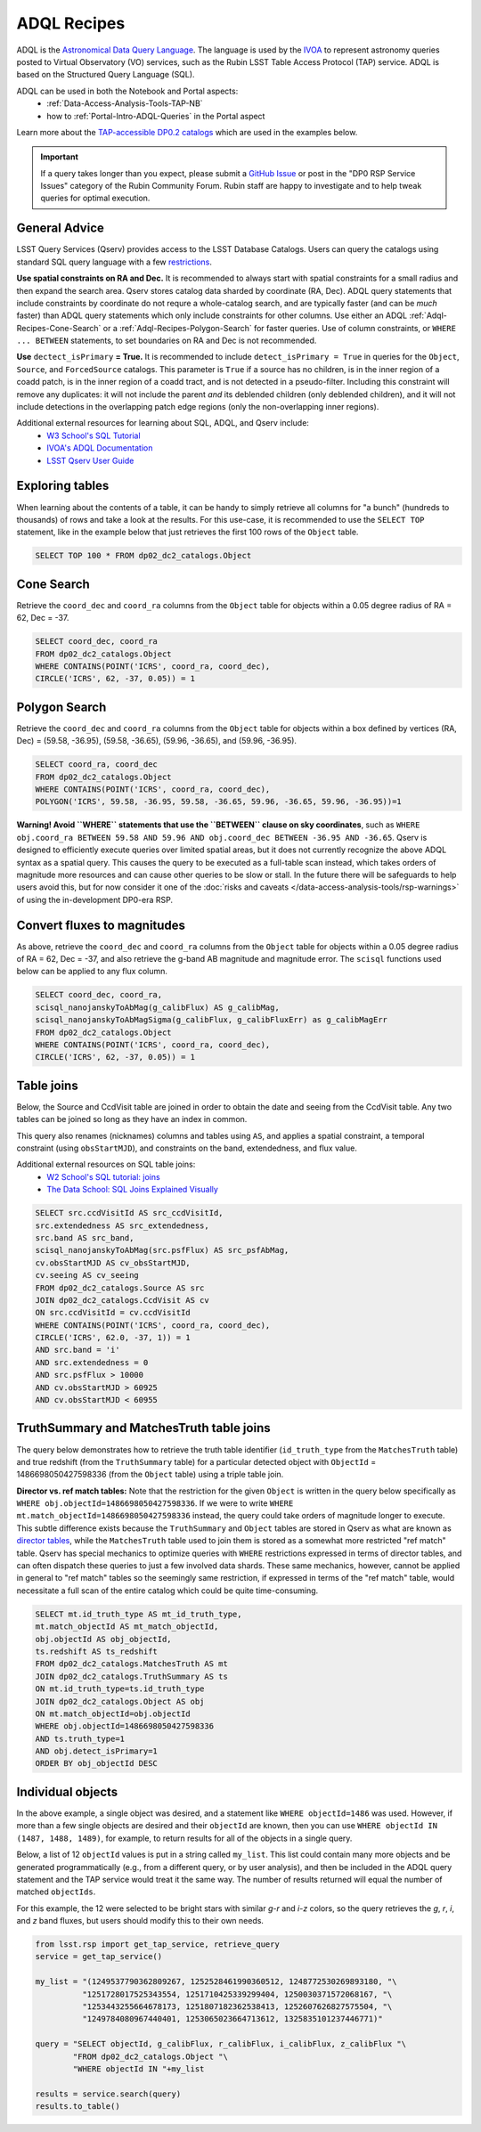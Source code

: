 .. Review the README on instructions to contribute.
.. Review the style guide to keep a consistent approach to the documentation.
.. Static objects, such as figures, should be stored in the _static directory. Review the _static/README on instructions to contribute.
.. Do not remove the comments that describe each section. They are included to provide guidance to contributors.
.. Do not remove other content provided in the templates, such as a section. Instead, comment out the content and include comments to explain the situation. For example:
	- If a section within the template is not needed, comment out the section title and label reference. Do not delete the expected section title, reference or related comments provided from the template.
    - If a file cannot include a title (surrounded by ampersands (#)), comment out the title from the template and include a comment explaining why this is implemented (in addition to applying the ``title`` directive).

.. This is the label that can be used for cross referencing this file.
.. Recommended title label format is "Directory Name"-"Title Name" -- Spaces should be replaced by hyphens.
.. _Data-Access-Analysis-Tools-Adql-Recipes:
.. Each section should include a label for cross referencing to a given area.
.. Recommended format for all labels is "Title Name"-"Section Name" -- Spaces should be replaced by hyphens.
.. To reference a label that isn't associated with an reST object such as a title or figure, you must include the link and explicit title using the syntax :ref:`link text <label-name>`.
.. A warning will alert you of identical labels during the linkcheck process.


############
ADQL Recipes
############

.. This section should provide a brief, top-level description of the page.

ADQL is the `Astronomical Data Query Language <https://www.ivoa.net/documents/ADQL/>`_.
The language is used by the `IVOA <https://ivoa.net>`_ to represent astronomy queries posted to Virtual Observatory (VO) services, such as the Rubin LSST Table Access Protocol (TAP) service.
ADQL is based on the Structured Query Language (SQL).

ADQL can be used in both the Notebook and Portal aspects:
 - :ref:`Data-Access-Analysis-Tools-TAP-NB`
 - how to :ref:`Portal-Intro-ADQL-Queries` in the Portal aspect

Learn more about the `TAP-accessible DP0.2 catalogs <https://dp0-2.lsst.io/data-products-dp0-2/index.html#catalogs>`__ which are used in the examples below.

.. Important::
    If a query takes longer than you expect, please submit a `GitHub Issue <https://github.com/rubin-dp0/Support>`__
    or post in the "DP0 RSP Service Issues" category of the Rubin Community Forum.
    Rubin staff are happy to investigate and to help tweak queries for optimal execution.


.. _Adql-Recipes-General-Advice:

General Advice
==============

LSST Query Services (Qserv) provides access to the LSST Database Catalogs.
Users can query the catalogs using standard SQL query language with a few `restrictions <https://qserv.lsst.io/user/index.html#restrictions>`__.

**Use spatial constraints on RA and Dec.**
It is recommended to always start with spatial constraints for a small radius and then expand the search area.
Qserv stores catalog data sharded by coordinate (RA, Dec).
ADQL query statements that include constraints by coordinate do not requre a whole-catalog search,
and are typically faster (and can be *much* faster) than ADQL query statements which only include constraints for other columns.
Use either an ADQL :ref:`Adql-Recipes-Cone-Search` or a :ref:`Adql-Recipes-Polygon-Search` for faster queries.
Use of column constraints, or ``WHERE ... BETWEEN`` statements, to set boundaries on RA and Dec is not recommended.

**Use** ``dectect_isPrimary`` **= True.**
It is recommended to include ``detect_isPrimary = True`` in queries for the ``Object``, ``Source``, and ``ForcedSource`` catalogs.
This parameter is ``True`` if a source has no children, is in the inner region of a coadd patch, is in the inner region of a coadd tract, and is not detected in a pseudo-filter.
Including this constraint will remove any duplicates:
it will not include the parent *and* its deblended children (only deblended children), and
it will not include detections in the overlapping patch edge regions (only the non-overlapping inner regions).

Additional external resources for learning about SQL, ADQL, and Qserv include:
 - `W3 School's SQL Tutorial <https://www.w3schools.com/sql/default.asp>`__
 - `IVOA's ADQL Documentation <https://www.ivoa.net/documents/ADQL/20180112/PR-ADQL-2.1-20180112.html>`__
 - `LSST Qserv User Guide <https://qserv.lsst.io/user/index.html>`__


.. _Adql-Recipes-Explore-Tables:

Exploring tables
================

When learning about the contents of a table, it can be handy to simply retrieve all columns for "a bunch" (hundreds to thousands) of rows
and take a look at the results.
For this use-case, it is recommended to use the ``SELECT TOP`` statement, like in the example below that just retrieves the first 100 rows of the ``Object`` table.

.. code-block:: SQL

    SELECT TOP 100 * FROM dp02_dc2_catalogs.Object



.. _Adql-Recipes-Cone-Search:

Cone Search
===========

Retrieve the ``coord_dec`` and ``coord_ra`` columns from the ``Object`` table for objects within a 0.05 degree radius of RA = 62, Dec = -37.

.. code-block:: SQL

   SELECT coord_dec, coord_ra 
   FROM dp02_dc2_catalogs.Object 
   WHERE CONTAINS(POINT('ICRS', coord_ra, coord_dec), 
   CIRCLE('ICRS', 62, -37, 0.05)) = 1


.. _Adql-Recipes-Polygon-Search:

Polygon Search
==============

Retrieve the ``coord_dec`` and ``coord_ra`` columns from the ``Object`` table for objects 
within a box defined by vertices (RA, Dec) = (59.58, -36.95), (59.58, -36.65), (59.96, -36.65), and (59.96, -36.95).

.. code-block:: SQL

   SELECT coord_ra, coord_dec
   FROM dp02_dc2_catalogs.Object
   WHERE CONTAINS(POINT('ICRS', coord_ra, coord_dec), 
   POLYGON('ICRS', 59.58, -36.95, 59.58, -36.65, 59.96, -36.65, 59.96, -36.95))=1


**Warning! Avoid ``WHERE`` statements that use the ``BETWEEN`` clause on sky coordinates**, such as
``WHERE obj.coord_ra BETWEEN 59.58 AND 59.96 AND obj.coord_dec BETWEEN -36.95 AND -36.65``.
Qserv is designed to efficiently execute queries over limited spatial areas, 
but it does not currently recognize the above ADQL syntax as a spatial query.
This causes the query to be executed as a full-table scan instead, which takes orders of magnitude 
more resources and can cause other queries to be slow or stall.
In the future there will be safeguards to help users avoid this, but for now consider it one of the
:doc:`risks and caveats </data-access-analysis-tools/rsp-warnings>` of using the in-development DP0-era RSP.


.. _Adql-Recipes-FluxToMags:

Convert fluxes to magnitudes
============================

As above, retrieve the ``coord_dec`` and ``coord_ra`` columns from the ``Object`` table for objects within a 0.05 degree radius of RA = 62, Dec = -37,
and also retrieve the g-band AB magnitude and magnitude error.
The ``scisql`` functions used below can be applied to any flux column.

.. code-block:: SQL

   SELECT coord_dec, coord_ra, 
   scisql_nanojanskyToAbMag(g_calibFlux) AS g_calibMag, 
   scisql_nanojanskyToAbMagSigma(g_calibFlux, g_calibFluxErr) as g_calibMagErr 
   FROM dp02_dc2_catalogs.Object 
   WHERE CONTAINS(POINT('ICRS', coord_ra, coord_dec), 
   CIRCLE('ICRS', 62, -37, 0.05)) = 1


.. _Adql-Recipes-Table-Joins:

Table joins
===========

Below, the Source and CcdVisit table are joined in order to obtain the date and seeing from the CcdVisit table.
Any two tables can be joined so long as they have an index in common.

This query also renames (nicknames) columns and tables using ``AS``,
and applies a spatial constraint, a temporal constraint (using ``obsStartMJD``), 
and constraints on the band, extendedness, and flux value.

Additional external resources on SQL table joins:
 - `W2 School's SQL tutorial: joins <https://www.w3schools.com/sql/sql_join.asp>`__
 - `The Data School: SQL Joins Explained Visually <https://dataschool.com/how-to-teach-people-sql/sql-join-types-explained-visually/>`__

.. code-block:: SQL

   SELECT src.ccdVisitId AS src_ccdVisitId, 
   src.extendedness AS src_extendedness, 
   src.band AS src_band, 
   scisql_nanojanskyToAbMag(src.psfFlux) AS src_psfAbMag, 
   cv.obsStartMJD AS cv_obsStartMJD, 
   cv.seeing AS cv_seeing 
   FROM dp02_dc2_catalogs.Source AS src 
   JOIN dp02_dc2_catalogs.CcdVisit AS cv 
   ON src.ccdVisitId = cv.ccdVisitId 
   WHERE CONTAINS(POINT('ICRS', coord_ra, coord_dec), 
   CIRCLE('ICRS', 62.0, -37, 1)) = 1 
   AND src.band = 'i' 
   AND src.extendedness = 0 
   AND src.psfFlux > 10000 
   AND cv.obsStartMJD > 60925 
   AND cv.obsStartMJD < 60955



.. _Adql-Recipes-Truth-Summary:

TruthSummary and MatchesTruth table joins
=========================================

The query below demonstrates how to retrieve the truth table identifier (``id_truth_type`` from the ``MatchesTruth`` table)
and true redshift (from the ``TruthSummary`` table) for a particular detected object with ``ObjectId`` = 1486698050427598336 (from the ``Object`` table)
using a triple table join.

**Director vs. ref match tables:** 
Note that the restriction for the given ``Object`` is written in the query below specifically as ``WHERE obj.objectId=1486698050427598336``.
If we were to write ``WHERE mt.match_objectId=1486698050427598336`` instead, the query could take orders of magnitude longer to execute.
This subtle difference exists because the ``TruthSummary`` and ``Object`` tables are stored in Qserv as what are known as `director tables <https://qserv.lsst.io/user/index.html#director-table>`__,
while the ``MatchesTruth`` table used to join them is stored as a somewhat more restricted "ref match" table.
Qserv has special mechanics to optimize queries with ``WHERE`` restrictions expressed in terms of director tables,
and can often dispatch these queries to just a few involved data shards.
These same mechanics, however, cannot be applied in general to "ref match" tables so the seemingly same restriction,
if expressed in terms of the "ref match" table, would necessitate a full scan of the entire catalog which could be quite time-consuming.

.. code-block:: SQL

    SELECT mt.id_truth_type AS mt_id_truth_type, 
    mt.match_objectId AS mt_match_objectId, 
    obj.objectId AS obj_objectId, 
    ts.redshift AS ts_redshift 
    FROM dp02_dc2_catalogs.MatchesTruth AS mt 
    JOIN dp02_dc2_catalogs.TruthSummary AS ts 
    ON mt.id_truth_type=ts.id_truth_type 
    JOIN dp02_dc2_catalogs.Object AS obj 
    ON mt.match_objectId=obj.objectId 
    WHERE obj.objectId=1486698050427598336 
    AND ts.truth_type=1 
    AND obj.detect_isPrimary=1 
    ORDER BY obj_objectId DESC


.. _Adql-Recipes-ObjectIds:

Individual objects
==================

In the above example, a single object was desired, and a statement like ``WHERE objectId=1486`` was used.
However, if more than a few single objects are desired and their ``objectId`` are known, 
then you can use ``WHERE objectId IN (1487, 1488, 1489)``, for example, to return results for all of the objects in a single query.

Below, a list of 12 ``objectId`` values is put in a string called ``my_list``. 
This list could contain many more objects and be generated programmatically (e.g., from a different query, or by user analysis),
and then be included in the ADQL query statement and the TAP service would treat it the same way.
The number of results returned will equal the number of matched ``objectIds``. 

For this example, the 12 were selected to be bright stars with similar *g-r* and *i-z* colors,
so the query retrieves the *g*, *r*, *i*, and *z* band fluxes, but users should modify this to their own needs.

.. code-block:: python

    from lsst.rsp import get_tap_service, retrieve_query
    service = get_tap_service()
    
    my_list = "(1249537790362809267, 1252528461990360512, 1248772530269893180, "\
              "1251728017525343554, 1251710425339299404, 1250030371572068167, "\
              "1253443255664678173, 1251807182362538413, 1252607626827575504, "\
              "1249784080967440401, 1253065023664713612, 1325835101237446771)"
    
    query = "SELECT objectId, g_calibFlux, r_calibFlux, i_calibFlux, z_calibFlux "\
            "FROM dp02_dc2_catalogs.Object "\
            "WHERE objectId IN "+my_list
	    
    results = service.search(query)
    results.to_table()
